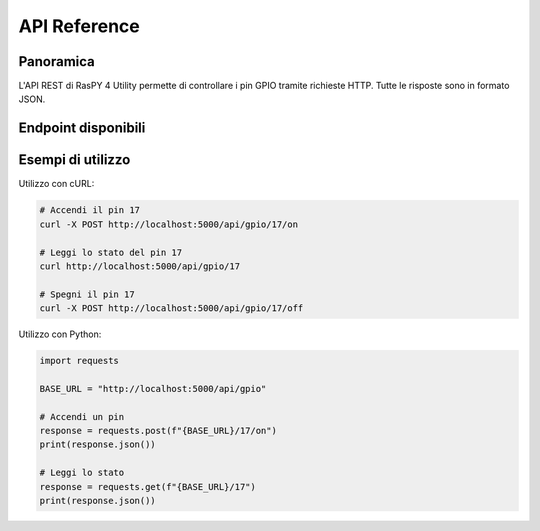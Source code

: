 API Reference
************

Panoramica
=========

L'API REST di RasPY 4 Utility permette di controllare i pin GPIO tramite richieste HTTP. 
Tutte le risposte sono in formato JSON.

Endpoint disponibili
==================

.. http:get:: /api/gpio

   Restituisce lo stato di tutti i pin GPIO configurati.

   **Risposta di esempio**:

   .. code-block:: json

      {
        "17": {"state": 0, "mode": "out", "description": "LED Rosso"},
        "18": {"state": 1, "mode": "in", "description": "Pulsante"}
      }

.. http:get:: /api/gpio/<int:pin>

   Restituisce lo stato di un pin specifico.

   :param pin: Numero del pin GPIO
   :status 200: Operazione riuscita
   :status 404: Pin non trovato
   
   **Risposta di esempio**:

   .. code-block:: json

      {
        "state": 0,
        "mode": "out",
        "description": "LED Rosso"
      }

.. http:post:: /api/gpio/<int:pin>/on

   Accende il pin specificato.
   
   :param pin: Numero del pin GPIO
   :status 200: Operazione riuscita
   :status 400: Pin non valido o non scrivibile

.. http:post:: /api/gpio/<int:pin>/off

   Spegne il pin specificato.
   
   :param pin: Numero del pin GPIO
   :status 200: Operazione riuscita
   :status 400: Pin non valido o non scrivibile

Esempi di utilizzo
=================

Utilizzo con cURL:

.. code-block:: bash

   # Accendi il pin 17
   curl -X POST http://localhost:5000/api/gpio/17/on
   
   # Leggi lo stato del pin 17
   curl http://localhost:5000/api/gpio/17
   
   # Spegni il pin 17
   curl -X POST http://localhost:5000/api/gpio/17/off

Utilizzo con Python:

.. code-block:: python

   import requests
   
   BASE_URL = "http://localhost:5000/api/gpio"
   
   # Accendi un pin
   response = requests.post(f"{BASE_URL}/17/on")
   print(response.json())
   
   # Leggi lo stato
   response = requests.get(f"{BASE_URL}/17")
   print(response.json())
